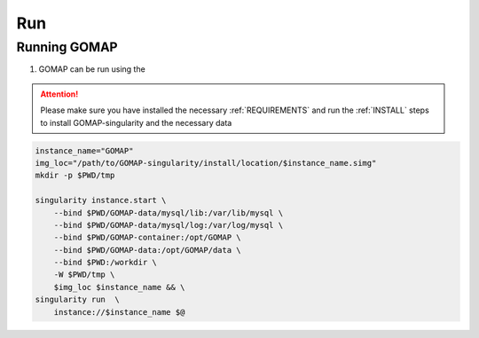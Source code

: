 .. _RUN:

Run
===

Running GOMAP
-------------

1. GOMAP can be run using the 

.. attention::
    Please make sure you have installed the necessary :ref:`REQUIREMENTS` and run the :ref:`INSTALL` steps to install GOMAP-singularity and the necessary data 

.. code-block:: bash

    instance_name="GOMAP"
    img_loc="/path/to/GOMAP-singularity/install/location/$instance_name.simg"
    mkdir -p $PWD/tmp

    singularity instance.start \
        --bind $PWD/GOMAP-data/mysql/lib:/var/lib/mysql \
        --bind $PWD/GOMAP-data/mysql/log:/var/log/mysql \
        --bind $PWD/GOMAP-container:/opt/GOMAP \
        --bind $PWD/GOMAP-data:/opt/GOMAP/data \
        --bind $PWD:/workdir \
        -W $PWD/tmp \
        $img_loc $instance_name && \
    singularity run  \
        instance://$instance_name $@